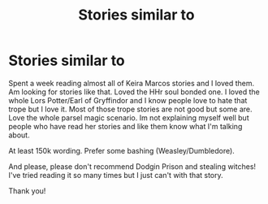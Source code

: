 #+TITLE: Stories similar to

* Stories similar to
:PROPERTIES:
:Author: bandito91
:Score: 5
:DateUnix: 1506381411.0
:DateShort: 2017-Sep-26
:END:
Spent a week reading almost all of Keira Marcos stories and I loved them. Am looking for stories like that. Loved the HHr soul bonded one. I loved the whole Lors Potter/Earl of Gryffindor and I know people love to hate that trope but I love it. Most of those trope stories are not good but some are. Love the whole parsel magic scenario. Im not explaining myself well but people who have read her stories and like them know what I'm talking about.

At least 150k wording. Prefer some bashing (Weasley/Dumbledore).

And please, please don't recommend Dodgin Prison and stealing witches! I've tried reading it so many times but I just can't with that story.

Thank you!

